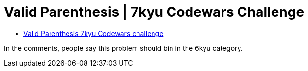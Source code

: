 = Valid Parenthesis | 7kyu Codewars Challenge
:icons: font
:sectlinks:
:sectnums!:
:toclevels: 6
:toc: left
:favicon: https://fernandobasso.dev/cmdline.png


* link:https://www.codewars.com/kata/6411b91a5e71b915d237332d[Valid Parenthesis 7kyu Codewars challenge^]

In the comments, people say this problem should bin in the 6kyu category.
